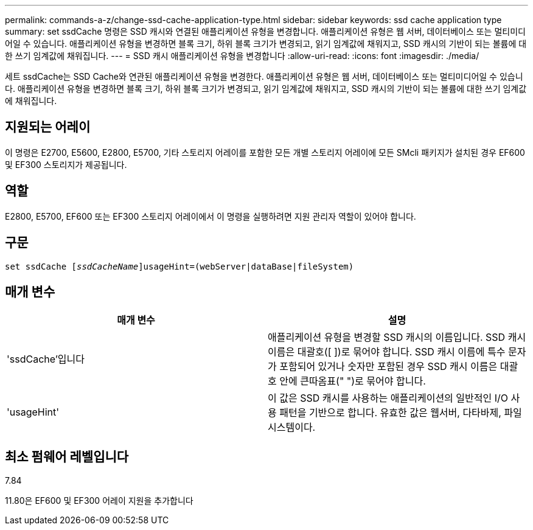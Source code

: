 ---
permalink: commands-a-z/change-ssd-cache-application-type.html 
sidebar: sidebar 
keywords: ssd cache application type 
summary: set ssdCache 명령은 SSD 캐시와 연결된 애플리케이션 유형을 변경합니다. 애플리케이션 유형은 웹 서버, 데이터베이스 또는 멀티미디어일 수 있습니다. 애플리케이션 유형을 변경하면 블록 크기, 하위 블록 크기가 변경되고, 읽기 임계값에 채워지고, SSD 캐시의 기반이 되는 볼륨에 대한 쓰기 임계값에 채워집니다. 
---
= SSD 캐시 애플리케이션 유형을 변경합니다
:allow-uri-read: 
:icons: font
:imagesdir: ./media/


[role="lead"]
세트 ssdCache는 SSD Cache와 연관된 애플리케이션 유형을 변경한다. 애플리케이션 유형은 웹 서버, 데이터베이스 또는 멀티미디어일 수 있습니다. 애플리케이션 유형을 변경하면 블록 크기, 하위 블록 크기가 변경되고, 읽기 임계값에 채워지고, SSD 캐시의 기반이 되는 볼륨에 대한 쓰기 임계값에 채워집니다.



== 지원되는 어레이

이 명령은 E2700, E5600, E2800, E5700, 기타 스토리지 어레이를 포함한 모든 개별 스토리지 어레이에 모든 SMcli 패키지가 설치된 경우 EF600 및 EF300 스토리지가 제공됩니다.



== 역할

E2800, E5700, EF600 또는 EF300 스토리지 어레이에서 이 명령을 실행하려면 지원 관리자 역할이 있어야 합니다.



== 구문

[listing, subs="+macros"]
----
set ssdCache pass:quotes[[_ssdCacheName_]]usageHint=(webServer|dataBase|fileSystem)
----


== 매개 변수

|===
| 매개 변수 | 설명 


 a| 
'ssdCache'입니다
 a| 
애플리케이션 유형을 변경할 SSD 캐시의 이름입니다. SSD 캐시 이름은 대괄호([ ])로 묶어야 합니다. SSD 캐시 이름에 특수 문자가 포함되어 있거나 숫자만 포함된 경우 SSD 캐시 이름은 대괄호 안에 큰따옴표(" ")로 묶어야 합니다.



 a| 
'usageHint'
 a| 
이 값은 SSD 캐시를 사용하는 애플리케이션의 일반적인 I/O 사용 패턴을 기반으로 합니다. 유효한 값은 웹서버, 다타바제, 파일 시스템이다.

|===


== 최소 펌웨어 레벨입니다

7.84

11.80은 EF600 및 EF300 어레이 지원을 추가합니다
